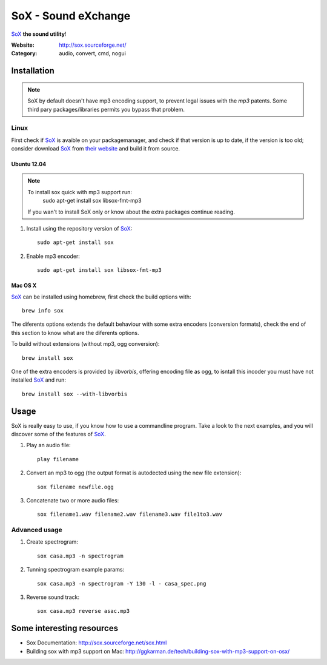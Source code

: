 SoX - Sound eXchange
====================

SoX_ **the sound utility**!

:Website: http://sox.sourceforge.net/
:Category: audio, convert, cmd, nogui

Installation
------------

.. note::

	SoX by default doesn't have mp3 encoding support, to prevent legal issues
	with the *mp3* patents. 
	Some third pary packages/libraries permits you bypass that problem.


Linux
+++++

First check if SoX_ is avaible on your packagemanager, and check if that version is up to date, if the version is too old; consider download SoX_ from `their website <https://sourceforge.net/projects/sox/files/sox/>`_ and build it from source.

Ubuntu 12.04
~~~~~~~~~~~~~

.. note::
	To install sox quick with mp3 support run: 
		sudo apt-get install sox libsox-fmt-mp3

	If you wan't to install SoX only or know about the extra packages continue reading.

1. Install using the repository version of SoX_::

	sudo apt-get install sox

2. Enable mp3 encoder::

	sudo apt-get install sox libsox-fmt-mp3

Mac OS X
~~~~~~~~

SoX_ can be installed using homebrew, first check the build options with::

	brew info sox

The diferents options extends the default behaviour with some extra encoders 
(conversion formats), check the end of this section to know what are the diferents options.

To build without extensions (without mp3, ogg conversion)::
	
	brew install sox

One of the extra encoders is provided by *libvorbis*, offering encoding file as ogg, to isntall this incoder you must have not installed SoX_ and run::

	brew install sox --with-libvorbis

.. TODO: mp3 encoder support?


Usage
-----

SoX is really easy to use, if you know how to use a commandline program. Take a look to the next examples, and you will discover some of the features of SoX_.

#. Play an audio file::

	play filename

#. Convert an mp3 to ogg (the output format is autodected using the new file extension)::

	sox filename newfile.ogg

#. Concatenate two or more audio files::

	sox filename1.wav filename2.wav filename3.wav file1to3.wav


Advanced usage
++++++++++++++

#. Create spectrogram::

        sox casa.mp3 -n spectrogram

#. Tunning spectrogram example params::

        sox casa.mp3 -n spectrogram -Y 130 -l - casa_spec.png

#. Reverse sound track::

        sox casa.mp3 reverse asac.mp3

.. TODO: creating a waveform using the SoX's option -plot and gnuplot or octave

Some interesting resources
--------------------------


- Sox Documentation: http://sox.sourceforge.net/sox.html
- Building sox with mp3 support on Mac: http://ggkarman.de/tech/building-sox-with-mp3-support-on-osx/

.. _SoX : http://sox.sourceforge.net/
